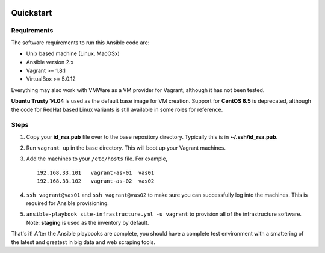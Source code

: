 .. image:: https://travis-ci.org/istresearch/ansible-symphony.svg?branch=master
    :target: https://travis-ci.org/istresearch/ansible-symphony


Quickstart
==========

Requirements
------------

The software requirements to run this Ansible code are:

- Unix based machine (Linux, MacOSx)
- Ansible version 2.x
- Vagrant >= 1.8.1
- VirtualBox >= 5.0.12
  
Everything may also work with VMWare as a VM provider for Vagrant, although it has not been tested.

**Ubuntu Trusty 14.04** is used as the default base image for VM creation.  Support for **CentOS 6.5** is deprecated, although the code for RedHat based Linux variants is still available in some roles for reference.

Steps
-----

#.  Copy your **id_rsa.pub** file over to the base repository directory.  Typically this is in **~/.ssh/id_rsa.pub**.
#.  Run ``vagrant up`` in the base directory.  This will boot up your Vagrant machines.
#.  Add the machines to your ``/etc/hosts`` file.  For example,

    ::

        192.168.33.101   vagrant-as-01  vas01
        192.168.33.102   vagrant-as-02  vas02

#.  ``ssh vagrant@vas01`` and ``ssh vagrant@vas02`` to make sure you can successfully log into the machines.  This is required for Ansible provisioning.
#.  ``ansible-playbook site-infrastructure.yml -u vagrant`` to provision all of the infrastructure software.  Note: **staging** is used as the inventory by default.

That's it!  After the Ansible playbooks are complete, you should have a complete test environment with a smattering of the latest and greatest in big data and web scraping tools.

